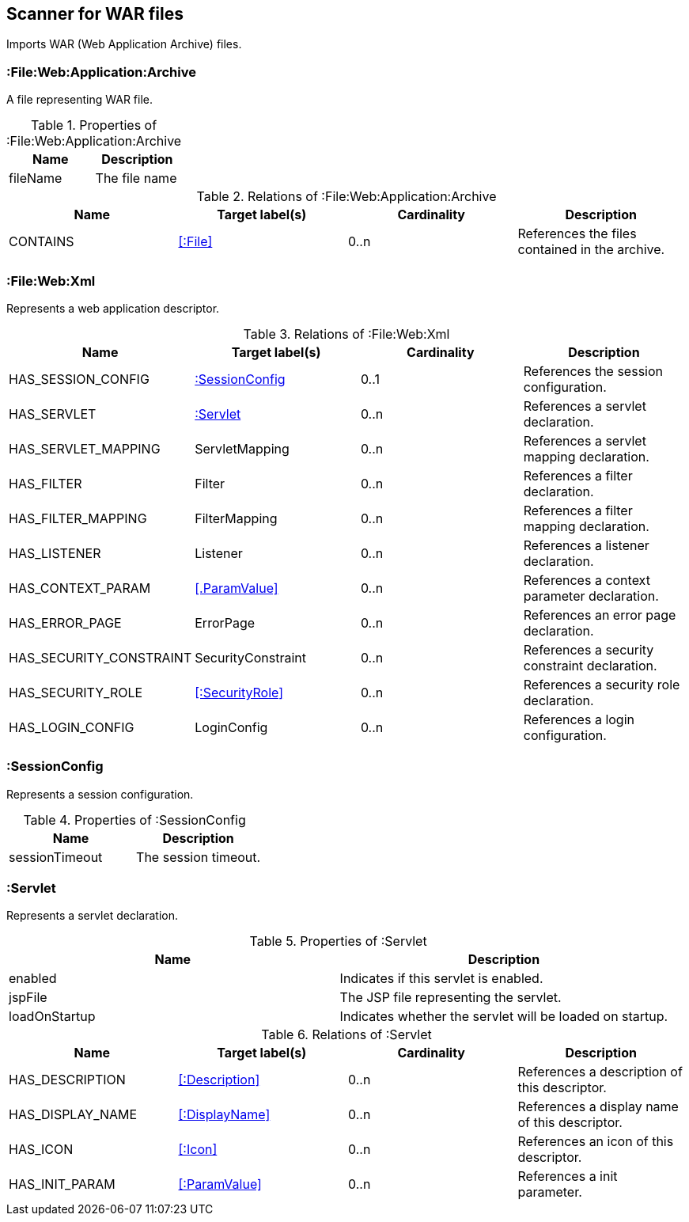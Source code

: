[[WarArchiveScanner]]
== Scanner for WAR files
Imports WAR (Web Application Archive) files.

=== :File:Web:Application:Archive
A file representing WAR file.

.Properties of :File:Web:Application:Archive
[options="header"]
|====
| Name     | Description
| fileName | The file name
|====

.Relations of :File:Web:Application:Archive
[options="header"]
|====
| Name     | Target label(s) | Cardinality | Description
| CONTAINS | <<:File>>       | 0..n        | References the files contained in the archive.
|====

[[WebXmlScanner]]
=== :File:Web:Xml
Represents a web application descriptor.

.Relations of :File:Web:Xml
[options="header"]
|====
| Name                    | Target label(s)     | Cardinality | Description
| HAS_SESSION_CONFIG      | <<:SessionConfig>>  | 0..1 | References the session configuration.
| HAS_SERVLET             | <<:Servlet>>        | 0..n | References a servlet declaration.
| HAS_SERVLET_MAPPING     | ServletMapping      | 0..n | References a servlet mapping declaration.
| HAS_FILTER              | Filter              | 0..n | References a filter declaration.
| HAS_FILTER_MAPPING      | FilterMapping       | 0..n | References a filter mapping declaration.
| HAS_LISTENER            | Listener            | 0..n | References a listener declaration.
| HAS_CONTEXT_PARAM       | <<.ParamValue>>     | 0..n | References a context parameter declaration.
| HAS_ERROR_PAGE          | ErrorPage           | 0..n | References an error page declaration.
| HAS_SECURITY_CONSTRAINT | SecurityConstraint  | 0..n | References a security constraint declaration.
| HAS_SECURITY_ROLE       | <<:SecurityRole>>   | 0..n | References a security role declaration.
| HAS_LOGIN_CONFIG        | LoginConfig         | 0..n | References a login configuration.
|====


[[:SessionConfig]]
=== :SessionConfig
Represents a session configuration.

.Properties of :SessionConfig
[options="header"]
|====
| Name           | Description
| sessionTimeout | The session timeout.
|====


[[:Servlet]]
=== :Servlet
Represents a servlet declaration.

.Properties of :Servlet
[options="header"]
|====
| Name          | Description
| enabled       | Indicates if this servlet is enabled.
| jspFile       | The JSP file representing the servlet.
| loadOnStartup | Indicates whether the servlet will be loaded on startup.
|====

.Relations of :Servlet
[options="header"]
|====
| Name     | Target label(s) | Cardinality | Description
| HAS_DESCRIPTION       | <<:Description>>                   | 0..n | References a description of this descriptor.
| HAS_DISPLAY_NAME      | <<:DisplayName>>                   | 0..n | References a display name of this descriptor.
| HAS_ICON              | <<:Icon>>                          | 0..n | References an icon of this descriptor.
| HAS_INIT_PARAM        | <<:ParamValue>>                    | 0..n | References a init parameter.
|====
